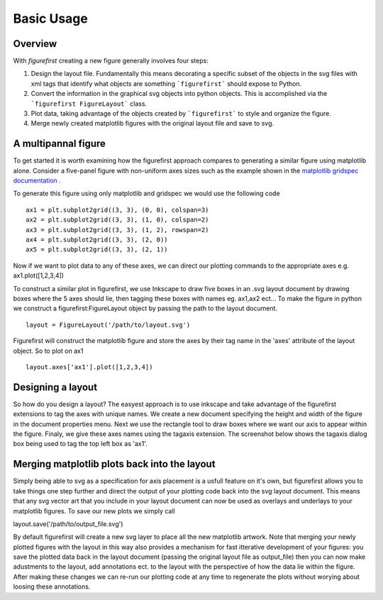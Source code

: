Basic Usage
===========

Overview
--------

With `figurefirst` creating a new figure generally involves four steps:

1.	Design the layout file. Fundamentally this means decorating a specific subset of the objects in the svg files with xml tags that identify what objects are something ```figurefirst``` should expose to Python.
2.	Convert the information in the graphical svg objects into python objects. This is accomplished via the ```figurefirst FigureLayout``` class.
3.	Plot data, taking advantage of the objects created by ```figurefirst``` to style and organize the figure.
4.	Merge newly created matplotlib figures with the original layout file and save to svg.


A multipannal figure
---------------------

To get started it is worth examining how the figurefirst approach compares to generating a similar figure using matplotlib alone. Consider a five-panel figure with non-uniform axes sizes such as the example shown in the `matplotlib gridspec documentation <http://matplotlib.org/users/gridspec.html>`_ .

To generate this figure using only matplotlib and gridspec we would use the following code ::

	ax1 = plt.subplot2grid((3, 3), (0, 0), colspan=3)
	ax2 = plt.subplot2grid((3, 3), (1, 0), colspan=2)
	ax3 = plt.subplot2grid((3, 3), (1, 2), rowspan=2)
	ax4 = plt.subplot2grid((3, 3), (2, 0))
	ax5 = plt.subplot2grid((3, 3), (2, 1))

.. image:: https://matplotlib.org/users/plotting/examples/demo_gridspec01.png

Now if we want to plot data to any of these axes, we can direct our plotting commands to the appropriate axes e.g. ax1.plot([1,2,3,4])

To construct a similar plot in figurefirst, we use Inkscape to draw five boxes in an .svg layout document by drawing boxes where the 5 axes should lie, then tagging these boxes with names eg. ax1,ax2 ect... To make the figure in python we construct a figurefirst:FigureLayout object by passing the path to the layout document. ::

	layout = FigureLayout('/path/to/layout.svg')

Figurefirst will construct the matplotlib figure and store the axes by their tag name in the 'axes' attribute of the layout object. So to plot on ax1 ::

	layout.axes['ax1'].plot([1,2,3,4])

Designing a layout
-------------------

So how do you design a layout? The easyest approach is to use inkscape and take advantage of the figurefirst extensions to tag the axes with unique names. We create a new document specifying the height and width of the figure in the document properties menu. Next we use the rectangle tool to draw boxes where we want our axis to appear within the figure. Finaly, we give these axes names using the tagaxis extension. The screenshot below shows the tagaxis dialog box being used to tag the top left box as 'ax1'.

Merging matplotlib plots back into the layout
----------------------------------------------

Simply being able to svg as a specification for axis placement is a usfull feature on it's own, but figurefirst allows you to take things one step further and direct the output of your plotting code back into the svg layout document. This means that any svg vector art that you include in your layout document can now be used as overlays and underlays to your matplotlib figures. To save our new plots we simply call ::

layout.save('/path/to/output_file.svg')

By default figurefirst will create a new svg layer to place all the new matplotlib artwork. Note that merging your newly plotted figures with the layout in this way also provides a mechanism for fast itterative development of your figures: you save the plotted data back in the layout document (passing the original layout file as output_file) then you can now make adustments to the layout, add annotations ect. to the layout with the perspective of how the data lie within the figure. After making these changes we can re-run our plotting code at any time to regenerate the plots without worying about loosing these annotations.